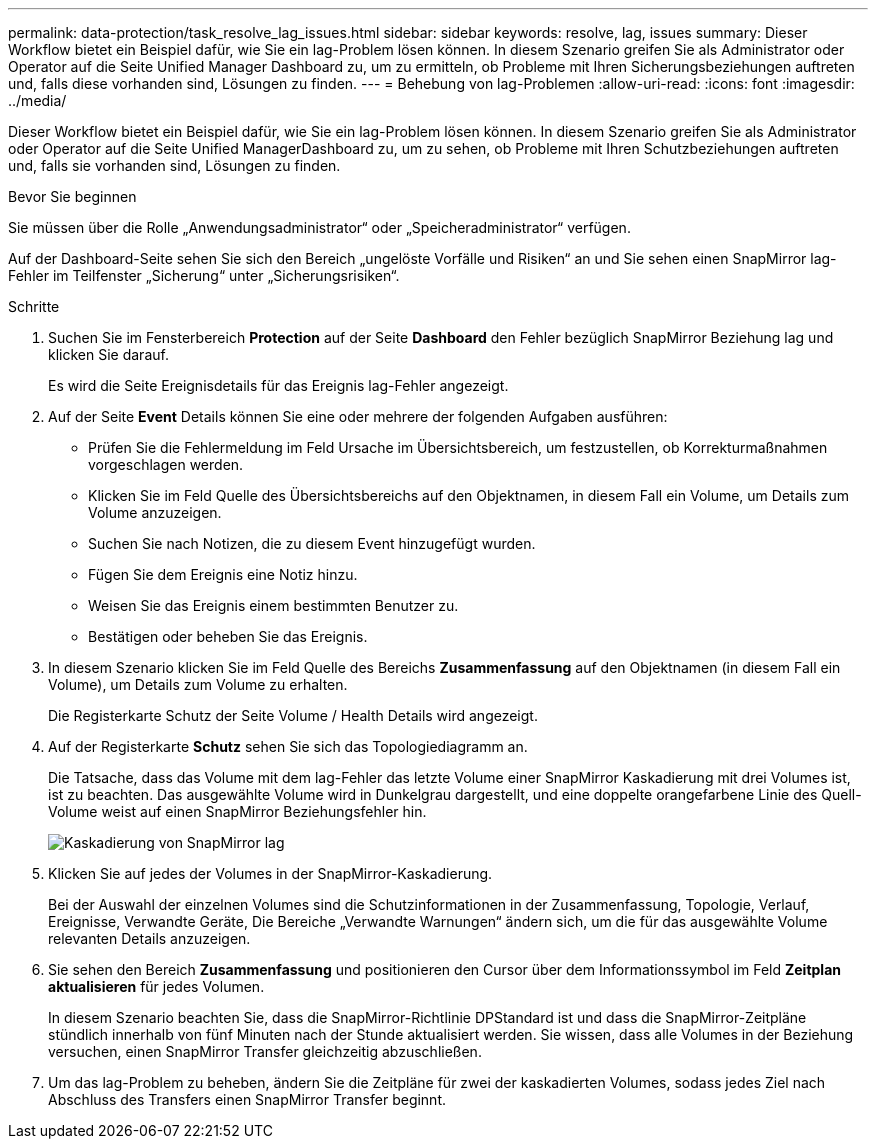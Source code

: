 ---
permalink: data-protection/task_resolve_lag_issues.html 
sidebar: sidebar 
keywords: resolve, lag, issues 
summary: Dieser Workflow bietet ein Beispiel dafür, wie Sie ein lag-Problem lösen können. In diesem Szenario greifen Sie als Administrator oder Operator auf die Seite Unified Manager Dashboard zu, um zu ermitteln, ob Probleme mit Ihren Sicherungsbeziehungen auftreten und, falls diese vorhanden sind, Lösungen zu finden. 
---
= Behebung von lag-Problemen
:allow-uri-read: 
:icons: font
:imagesdir: ../media/


[role="lead"]
Dieser Workflow bietet ein Beispiel dafür, wie Sie ein lag-Problem lösen können. In diesem Szenario greifen Sie als Administrator oder Operator auf die Seite Unified ManagerDashboard zu, um zu sehen, ob Probleme mit Ihren Schutzbeziehungen auftreten und, falls sie vorhanden sind, Lösungen zu finden.

.Bevor Sie beginnen
Sie müssen über die Rolle „Anwendungsadministrator“ oder „Speicheradministrator“ verfügen.

Auf der Dashboard-Seite sehen Sie sich den Bereich „ungelöste Vorfälle und Risiken“ an und Sie sehen einen SnapMirror lag-Fehler im Teilfenster „Sicherung“ unter „Sicherungsrisiken“.

.Schritte
. Suchen Sie im Fensterbereich *Protection* auf der Seite *Dashboard* den Fehler bezüglich SnapMirror Beziehung lag und klicken Sie darauf.
+
Es wird die Seite Ereignisdetails für das Ereignis lag-Fehler angezeigt.

. Auf der Seite *Event* Details können Sie eine oder mehrere der folgenden Aufgaben ausführen:
+
** Prüfen Sie die Fehlermeldung im Feld Ursache im Übersichtsbereich, um festzustellen, ob Korrekturmaßnahmen vorgeschlagen werden.
** Klicken Sie im Feld Quelle des Übersichtsbereichs auf den Objektnamen, in diesem Fall ein Volume, um Details zum Volume anzuzeigen.
** Suchen Sie nach Notizen, die zu diesem Event hinzugefügt wurden.
** Fügen Sie dem Ereignis eine Notiz hinzu.
** Weisen Sie das Ereignis einem bestimmten Benutzer zu.
** Bestätigen oder beheben Sie das Ereignis.


. In diesem Szenario klicken Sie im Feld Quelle des Bereichs *Zusammenfassung* auf den Objektnamen (in diesem Fall ein Volume), um Details zum Volume zu erhalten.
+
Die Registerkarte Schutz der Seite Volume / Health Details wird angezeigt.

. Auf der Registerkarte *Schutz* sehen Sie sich das Topologiediagramm an.
+
Die Tatsache, dass das Volume mit dem lag-Fehler das letzte Volume einer SnapMirror Kaskadierung mit drei Volumes ist, ist zu beachten. Das ausgewählte Volume wird in Dunkelgrau dargestellt, und eine doppelte orangefarbene Linie des Quell-Volume weist auf einen SnapMirror Beziehungsfehler hin.

+
image::../media/topology_cascade_lag_error.gif[Kaskadierung von SnapMirror lag]

. Klicken Sie auf jedes der Volumes in der SnapMirror-Kaskadierung.
+
Bei der Auswahl der einzelnen Volumes sind die Schutzinformationen in der Zusammenfassung, Topologie, Verlauf, Ereignisse, Verwandte Geräte, Die Bereiche „Verwandte Warnungen“ ändern sich, um die für das ausgewählte Volume relevanten Details anzuzeigen.

. Sie sehen den Bereich *Zusammenfassung* und positionieren den Cursor über dem Informationssymbol im Feld *Zeitplan aktualisieren* für jedes Volumen.
+
In diesem Szenario beachten Sie, dass die SnapMirror-Richtlinie DPStandard ist und dass die SnapMirror-Zeitpläne stündlich innerhalb von fünf Minuten nach der Stunde aktualisiert werden. Sie wissen, dass alle Volumes in der Beziehung versuchen, einen SnapMirror Transfer gleichzeitig abzuschließen.

. Um das lag-Problem zu beheben, ändern Sie die Zeitpläne für zwei der kaskadierten Volumes, sodass jedes Ziel nach Abschluss des Transfers einen SnapMirror Transfer beginnt.

